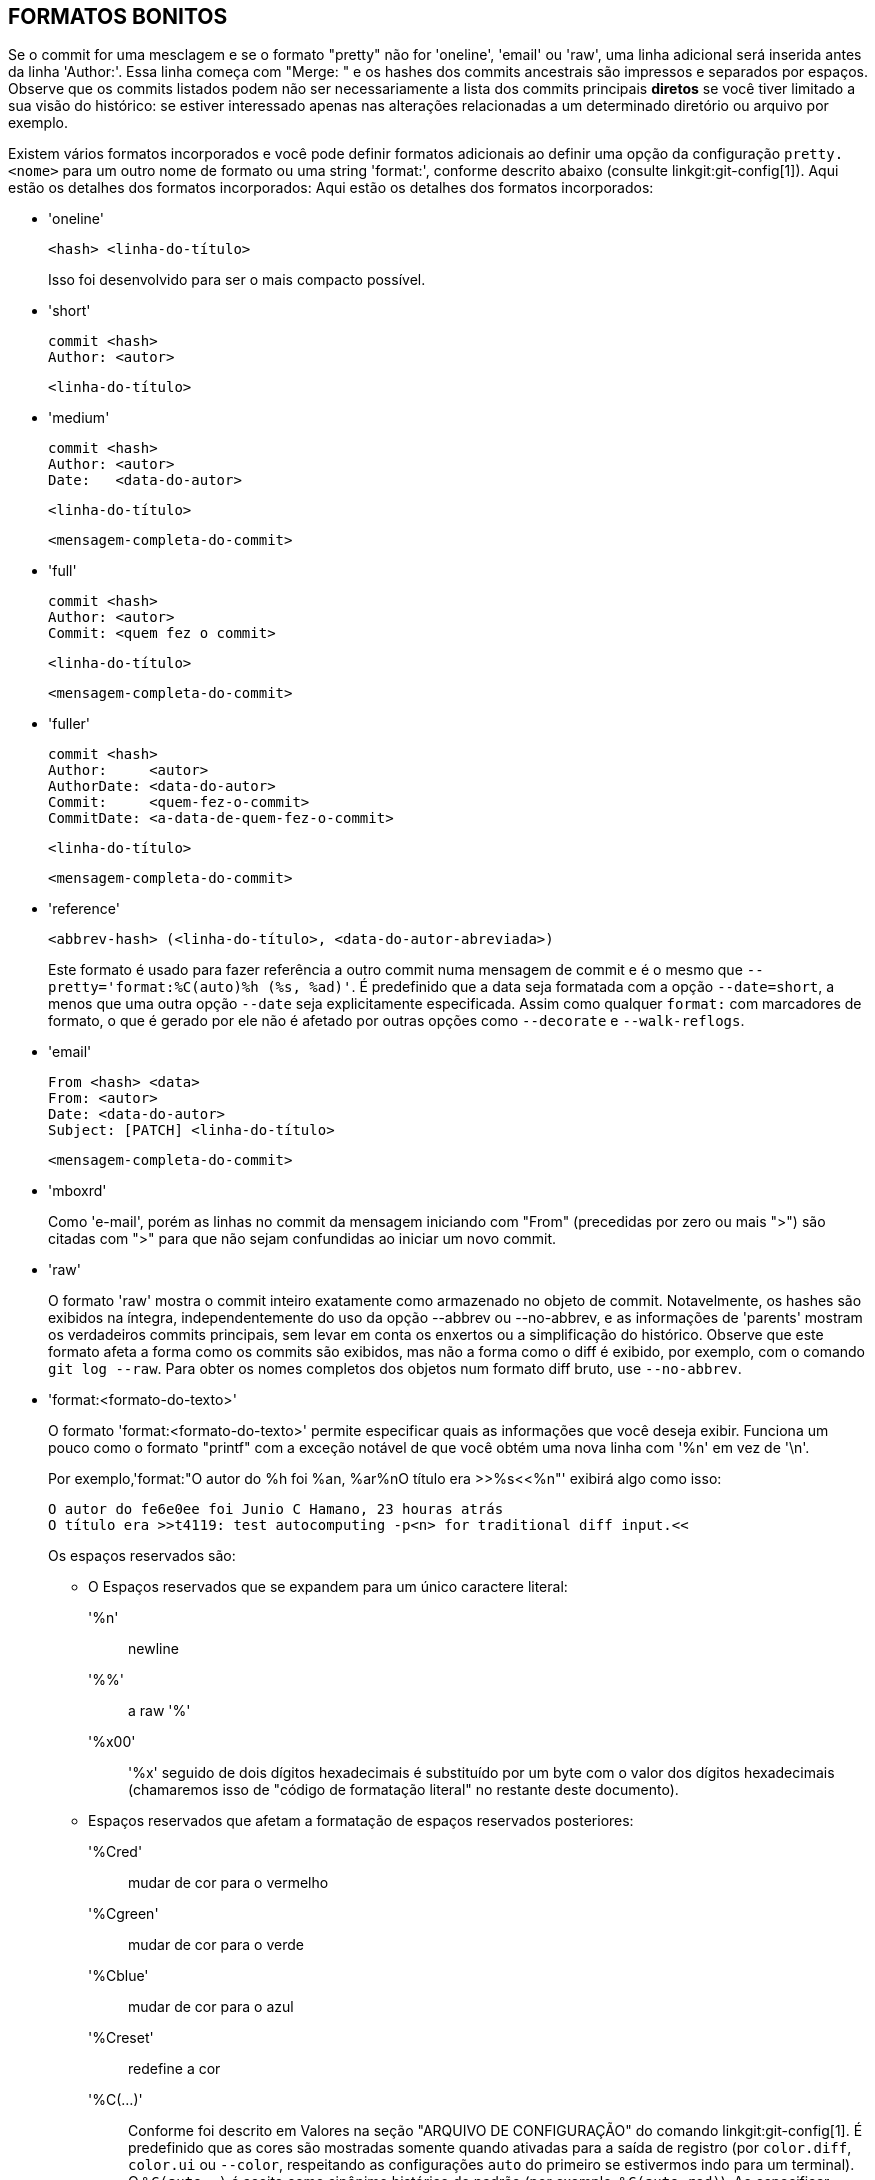 FORMATOS BONITOS
----------------

Se o commit for uma mesclagem e se o formato "pretty" não for 'oneline', 'email' ou 'raw', uma linha adicional será inserida antes da linha 'Author:'. Essa linha começa com "Merge: " e os hashes dos commits ancestrais são impressos e separados por espaços. Observe que os commits listados podem não ser necessariamente a lista dos commits principais *diretos* se você tiver limitado a sua visão do histórico: se estiver interessado apenas nas alterações relacionadas a um determinado diretório ou arquivo por exemplo.

Existem vários formatos incorporados e você pode definir formatos adicionais ao definir uma opção da configuração `pretty.<nome>` para um outro nome de formato ou uma string 'format:', conforme descrito abaixo (consulte linkgit:git-config[1]). Aqui estão os detalhes dos formatos incorporados: Aqui estão os detalhes dos formatos incorporados:

* 'oneline'

	  <hash> <linha-do-título>
+
Isso foi desenvolvido para ser o mais compacto possível.

* 'short'

	  commit <hash>
	  Author: <autor>

	      <linha-do-título>

* 'medium'

	  commit <hash>
	  Author: <autor>
	  Date:   <data-do-autor>

	      <linha-do-título>

	      <mensagem-completa-do-commit>

* 'full'

	  commit <hash>
	  Author: <autor>
	  Commit: <quem fez o commit>

	      <linha-do-título>

	      <mensagem-completa-do-commit>

* 'fuller'

	  commit <hash>
	  Author:     <autor>
	  AuthorDate: <data-do-autor>
	  Commit:     <quem-fez-o-commit>
	  CommitDate: <a-data-de-quem-fez-o-commit>

	       <linha-do-título>

	       <mensagem-completa-do-commit>

* 'reference'

	  <abbrev-hash> (<linha-do-título>, <data-do-autor-abreviada>)
+
Este formato é usado para fazer referência a outro commit numa mensagem de commit e é o mesmo que `--pretty='format:%C(auto)%h (%s, %ad)'`. É predefinido que a data seja formatada com a opção `--date=short`, a menos que uma outra opção `--date` seja explicitamente especificada. Assim como qualquer `format:` com marcadores de formato, o que é gerado por ele não é afetado por outras opções como `--decorate` e `--walk-reflogs`.

* 'email'

	  From <hash> <data>
	  From: <autor>
	  Date: <data-do-autor>
	  Subject: [PATCH] <linha-do-título>

	  <mensagem-completa-do-commit>

* 'mboxrd'
+
Como 'e-mail', porém as linhas no commit da mensagem iniciando com "From" (precedidas por zero ou mais ">") são citadas com ">" para que não sejam confundidas ao iniciar um novo commit.

* 'raw'
+
O formato 'raw' mostra o commit inteiro exatamente como armazenado no objeto de commit. Notavelmente, os hashes são exibidos na íntegra, independentemente do uso da opção --abbrev ou --no-abbrev, e as informações de 'parents' mostram os verdadeiros commits principais, sem levar em conta os enxertos ou a simplificação do histórico. Observe que este formato afeta a forma como os commits são exibidos, mas não a forma como o diff é exibido, por exemplo, com o comando `git log --raw`. Para obter os nomes completos dos objetos num formato diff bruto, use `--no-abbrev`.

* 'format:<formato-do-texto>'
+
O formato 'format:<formato-do-texto>' permite especificar quais as informações que você deseja exibir. Funciona um pouco como o formato "printf" com a exceção notável de que você obtém uma nova linha com '%n' em vez de '\n'.
+
Por exemplo,'format:"O autor do %h foi %an, %ar%nO título era >>%s<<%n"' exibirá algo como isso:
+
-------
O autor do fe6e0ee foi Junio C Hamano, 23 houras atrás
O título era >>t4119: test autocomputing -p<n> for traditional diff input.<<

-------
+
Os espaços reservados são:

- O Espaços reservados que se expandem para um único caractere literal:
'%n':: newline
'%%':: a raw '%'
'%x00':: '%x' seguido de dois dígitos hexadecimais é substituído por um byte com o valor dos dígitos hexadecimais (chamaremos isso de "código de formatação literal" no restante deste documento).

- Espaços reservados que afetam a formatação de espaços reservados posteriores:
'%Cred':: mudar de cor para o vermelho
'%Cgreen':: mudar de cor para o verde
'%Cblue':: mudar de cor para o azul
'%Creset':: redefine a cor
'%C(...)':: Conforme foi descrito em Valores na seção "ARQUIVO DE CONFIGURAÇÃO" do comando linkgit:git-config[1]. É predefinido que as cores são mostradas somente quando ativadas para a saída de registro (por `color.diff`, `color.ui` ou `--color`, respeitando as configurações `auto` do primeiro se estivermos indo para um terminal). O `%C(auto,...)` é aceito como sinônimo histórico do padrão (por exemplo, `%C(auto,red)`). Ao especificar `%C(always,...)` exibirá as cores mesmo quando a cor não estiver ativada (considere utilizar apenas a opção `--color=always` para ativar a cor para toda a saída, incluindo este formato e qualquer outra coisa que o git possa colorir). A opção `auto` sozinha (ou seja, `%C(auto)`) ativará a coloração automática nos próximos marcadores até que a cor seja trocada novamente.
'%m':: marca esquerda (`<`), direita (`>`) ou limite (`-`)
'%w([<w>[,<i1>[,<i2>]]])':: alterna a quebra da linha, como na opção `-w` do linkgit:git-shortlog[1].
'%<( <N> [,trunc|ltrunc|mtrunc])':: Faz com que o próximo marcador ocupe pelo menos N larguras de coluna, preenchendo espaços à direita, se necessário. Opcionalmente, trunque (com reticências '...') à esquerda (ltrunc) `..ft`, no meio (mtrunc) `mi..le` ou no final (trunc) `rig..`, se a saída for maior que N colunas. Observação 1: esse truncamento só funciona corretamente com N >= 2. Observação 2: os espaços ao redor dos valores N e M (veja abaixo) são opcionais. Observação 3: Os emojis e outros caracteres longos ocuparão duas colunas de exibição, o que pode ultrapassar os limites da coluna. Observação 4: as marcas de combinação de caracteres decompostos podem estar mal posicionadas nos limites do preenchimento.
'%<|( <M> )':: Faz com que o próximo marcador ocupe pelo menos até a Mésima coluna de exibição, preenchendo espaços à direita, caso seja necessário. Use valores M negativos para posições de coluna medidas a partir da borda direita da janela do terminal.
'%>( <N> )', '%>|( <M> )':: semelhante a '%<( <N> )', '%<|( <M> )' respectivamente, mas preenchendo os espaços à esquerda
'%>>( <N> )', '%>>|( <M> )':: semelhante a '%>( <N> )', '%>|( <M> )' respectivamente, exceto caso o próximo espaço reservado ocupe mais espaços do que o informado e haja espaços à esquerda, utilize estes espaços
'%><( <N> )', '%><|( <M> )':: semelhante a '%<( <N> )', '%<|(< M >)' respectivamente, mas preenchendo ambos os lados (quando o texto for centralizado por exemplo)

- Espaços reservados que se expandem para as informações extraídas do commit:
'%H':: hash do commit
'%h':: abreviação do hash do commit
'%T':: hash da árvore
'%t':: hash abreviado da árvore
'%P':: hash das origens
'%p':: hash abreviado das origens
'%an':: nome do autor
'%aN':: o nome do autor (respeitando .mailmap, consulte linkgit:git-shortlog[1] ou linkgit:git-blame[1])
'%ae':: e-mail do autor
'%aE':: o e-mail do autor (respeitando .mailmap, consulte linkgit:git-shortlog[1] ou linkgit:git-blame[1])
'%al':: parte local do e-mail do autor (a parte antes do sinal '@')
'%aL':: parte do autor local (rconsulte '%al') espeitando o .mailmap, consulte linkgit:git-shortlog[1] ou linkgit:git-blame[1])
'%ad':: data do autor (o formato respeita a opção --date=)
'%aD':: data do autor, no padrão RFC2822
'%ar':: data do autor, relativa
'%at':: data do autor, com registro de data e hora em formato UNIX
'%ai':: data do autor, formato parecido com ISO 8601
'%aI':: data do autor, formato rigoroso ao padrão ISO 8601
'%as':: data do autor, formato curto (`AAAA-MM-DD`)
'%ah':: data da autoria, compreensível para pessoas (como a opção `--date=human` do linkgit:git-rev-list[1])
'%cn':: nome de quem fez o commit
'%cN':: o nome de quem fez o commit (respeitando .mailmap, consulte linkgit:git-shortlog[1] ou linkgit:git-blame[1])
'%ce':: endereço do e-mail de quem fez o commit
'%cE':: o e-mail de quem fez o commit (respeitando .mailmap, consulte linkgit:git-shortlog[1] ou linkgit:git-blame[1])
'%cl':: parte local do e-mail de quem fez o commit (a parte antes do sinal '@')
'%cL':: a parte local de quem fez o commit (consulte '%cl') respeitando o .mailmap, consulte see linkgit:git-shortlog[1] ou linkgit:git-blame[1])
'%cd':: data do commit (o formato respeita a opção --date=)
'%cD':: data do commit, no padrão RFC2822
'%cr':: data do commit, relativa
'%ct':: data do commit, com registro de data e hora em formato UNIX
'%ci':: data do commit, formato parecido com ISO 8601
'%cI':: data do commit, formato rigoroso ao padrão ISO 8601
'%cs':: data do commit, formato curto (`AAAA-MM-DD`)
'%ch':: a data de quem fez o commit, compreensível para pessoas (como a opção `--date=human` do linkgit:git-rev-list[1])
'%d':: nomes de referência "ref", como a opção --decorate do linkgit:git-log[1]
'%D':: nomes de referência "ref" sem quebra automática " (", ")".
'%(decorate[:<opções>])'::
nomes de ref com decorações personalizadas. A string `decorate` pode ser seguida por dois pontos e zero ou mais opções separadas por vírgulas. Os valores das opções podem conter códigos de formatação literais. Eles devem ser usados para vírgulas (`%x2C`) e parênteses de fechamento (`%x29`), devido à sua função na sintaxe da opção.
+
** O 'prefix=<valor>': Exibido antes da lista de nomes ref. A predefinição é "{nbsp}`(`".
** O 'prefix=<valor>': Exibido antes da lista de nomes ref. A predefinição é "`)`".
** O 'separator=<valor>': Mostrado entre os nomes refs. A predefinição é "`,`{nbsp}".
** 'pointer=<valor>': Mostrado entre HEAD e o ramo para o qual aponta, se houver.
		      A predefinição é "{nbsp}`->`{nbsp}".
** 'tag=<valor>': Mostrado antes dos nomes das tags. A predefinição é "`tag:`{nbsp}".

+
Por exemplo, para produzir decorações sem anotações nas tags, de envelopamento ou de espaços como separadores:
+
`%(decorate:prefix=,suffix=,tag=,separator= )`

'%(describe[:<opções>])'::
Um nome legível para humanos, como linkgit:git-describe[1]; string vazia para commits sem descrição. A string `describe` pode ser seguida por dois-pontos, zero ou mais opções separadas por vírgulas. As descrições podem ser inconsistentes quando as etiquetas são adicionadas ou são removidas ao mesmo tempo.
+
** 'tags[=<bool-value>]': Em vez de considerar apenas as tags anotadas, considere também as lightweight tags.
** 'abbrev=<número>': Em vez de usar o número padrão com dígitos hexadecimais (que variam de acordo com a quantidade dos objetos no repositório com um padrão de 7) do nome abreviado do objeto, utilize `<número>` dígitos ou quantos dígitos forem necessários para formar um nome do objeto que seja único.
** 'match=<pattern>': Considere apenas as etiquetas que coincidam com o padrão `glob(7)` informado, excluindo o prefixo "refs/tags/".
** 'exclude=<pattern>': Desconsidere as etiquetas que coincidam com o padrão `glob(7)` informado, excluindo o prefixo "refs/tags/".

'%S':: os nomes "ref" dado na linha de comando pela qual o commit foi alcançado (como `git log --source`), só funciona com o comando `git log`
'%e':: codificação
'%s':: assunto
'%f':: linha do assunto higienizado, adequado para um nome de arquivo
'%b':: corpo
'%B':: corpo bruto (assunto e corpo da mensagem desembrulhados)
ifndef::git-rev-list[]
'%N':: anotações de quem fez o commit
endif::git-rev-list[]
'%GG':: verificação bruta da mensagem vinda do GPG para um commit assinado
'%G?':: Mostre "G" para uma assinatura boa (válida), "B" para uma assinatura ruim, "U" para uma assinatura boa com validade desconhecida, "X" para uma assinatura boa que expirou, "Y" para uma assinatura boa feita por uma chave expirada, "R" para uma assinatura boa feita por uma chave revogada, "E" se a assinatura não puder ser verificada (falta de chave por exemplo) e "N" para nenhuma assinatura
'%GS':: exibe o nome do assinante de um commit assinado
'%GK':: exibe a chave utilizada para assinar um commit assinado
'%GF':: exiba a impressão digital da chave utilizada para assinar um commit já assinado
'%GP':: exiba a impressão digital da chave primária cuja subchave foi utilizada para assinar um commit assinado
'%GT':: exiba o nível de confiança da chave utilizada para assinar um commit assinado
'%gD':: seletor do reflog, como por exemplo, `refs/stash@{1}` or `refs/stash@{2 minutos atrás}`; o formato segue as regras descritas para a opção `-g`. A parte antes ao `@` é o "refname", conforme indicado na linha de comando (portanto, `git log -g refs/heads/master` produziria `refs/heads/master@{0}`).
'%gd':: o encurtamento do seletor do reflog; o mesmo que `%gD`, porém a parte do refname é reduzida visando a legibilidade humana (assim, o `refs/heads/master` se torna apenas `master`).
'%gn':: nome da identidade "reflog"
'%gN':: nome da identidade do reflog (respeitando .mailmap, consulte linkgit:git-shortlog[1] ou linkgit:git-blame[1])
'%ge':: e-mail da identidade reflog
'%gE':: e-mail da identidade do reflog (respeitando .mailmap, consulte linkgit:git-shortlog[1] ou linkgit:git-blame[1])
'%gs':: assunto reflog
'%(trailers[:<opções>])'::
exibe os trechos do corpo como interpretado através do linkgit:git-interpret-trailers[1]. Os trechos do texto da resposta podem ser seguidas por dois pontos, zero ou mais opções separadas por vírgula: Caso qualquer opção seja usada várias vezes, a última ocorrência ganha.
+
** A 'key=<chave>': mostra apenas os caracteres de resposta com a <chave> especificada. A correspondência é feita sem distinção entre maiúsculas e minúsculas, os dois-pontos finais são opcionais. Se a opção for usada várias vezes, serão mostradas as linhas dos caracteres de resposta que correspondem a qualquer uma das chaves. Esta opção ativa automaticamente a opção `only` para que as linhas que não tenham caracteres de resposta no bloco oculto com caracteres de resposta. Se isso não for desejado, desative com `only=false`. Por exemplo, `%(trailers:key=Revisado-por)` mostra as linhas do trailer com a chave `Revisado-por`.
** 'only[=<bool>]': selecione se as linhas não relacionadas à resposta a partir do bloco de resposta, devem ser incluídas ou não.
** 'separator=<sep>': specify the separator inserted between trailer lines. Defaults to a line feed character. The string <sep> may contain the literal formatting codes described above. To use comma as separator one must use `%x2C` as it would otherwise be parsed as next option. E.g., `%(trailers:key=Ticket,separator=%x2C )` shows all trailer lines whose key is "Ticket" separated by a comma and a space.
** 'unfold[=<bool>]': faça com que se comporte como se a opção `--unfold` do caracteres de resposta tenha sido passado. Por exemplo, `%(trailers:only,unfold=true)` desdobra e mostra todas as linhas de resposta.
** 'keyonly[=<bool>]': mostra apenas a parte principal da resposta.
** 'valueonly[=<bool>]': mostra apenas o valor da parte da resposta.
** 'key_value_separator=<sep>': specify the separator inserted between the key and value of each trailer. Defaults to ": ". Otherwise it shares the same semantics as 'separator=<sep>' above.

NOTE: Alguns espaços reservados podem depender das outras opções passadas para o motor percorrer a revisão. Por exemplo o opção `%g*` do reflog insere um espaço vazio a menos que estejamos percorrendo as entradas do reflog (exemplo, através do comando `git log -g`). Os espaços reservados `%d` e `%D` usarão o formato de decoração "curta" caso a opção `--decorate` já não esteja sendo utilizada na linha de comando.

The boolean options accept an optional value `[=<bool-value>]`. The values taken by `--type=bool` git-config[1], like `yes` and `off`, are all accepted. Giving a boolean option without `=<value>` is equivalent to giving it with `=true`.

Caso adicionemos um `+` (sinal de adição) após o '%' de um espaço reservado, um feed de linha será inserido imediatamente antes da expansão, se e somente se o espaço reservado se expandir para uma sequência de caracteres não vazio.

Caso adicione um `-` (sinal de menos) após o '%' de um espaço reservado, imediatamente todos os feeds consecutivos das linhas anteriores à expansão serão excluídos caso e somente caso o espaço reservado se expanda para um texto vazio.

Caso adicionemos um ` ` (espaço) após o '%' de um espaço reservado, um espaço será inserido imediatamente antes da expansão, se e somente se o espaço reservado se expandir para uma sequência de caracteres não vazios.

* 'tformat:'
+
O formato 'tformat:' funciona exatamente como o 'format:', exceto pelo fato de que ele fornece a semântica de "terminador" em vez da semântica de "separador". Em outras palavras, cada commit tem o caractere de terminação da mensagem (geralmente uma nova linha) anexado, em vez de um separador colocado entre as entradas. Isso significa que a entrada final de um formato único da linha será encerrada corretamente com uma nova linha, exatamente como o formato "oneline" faz. Por exemplo:
+
---------------------
$ git log -2 --pretty=format:%h 4da45bef \
  | perl -pe '$_ .= " -- NO NEWLINE\n" unless /\n/'
4da45be
7134973 -- NO NEWLINE

$ git log -2 --pretty=tformat:%h 4da45bef \
  | perl -pe '$_ .= " -- NO NEWLINE\n" unless /\n/'
4da45be
7134973
---------------------
+
Além disso, qualquer string não reconhecida que tenha um `%` é interpretada como se tivesse `tformat:` na frente. Por exemplo, estes dois são equivalentes:
+
---------------------
$ git log -2 --pretty=tformat:%h 4da45bef
$ git log -2 --pretty=%h 4da45bef
---------------------
